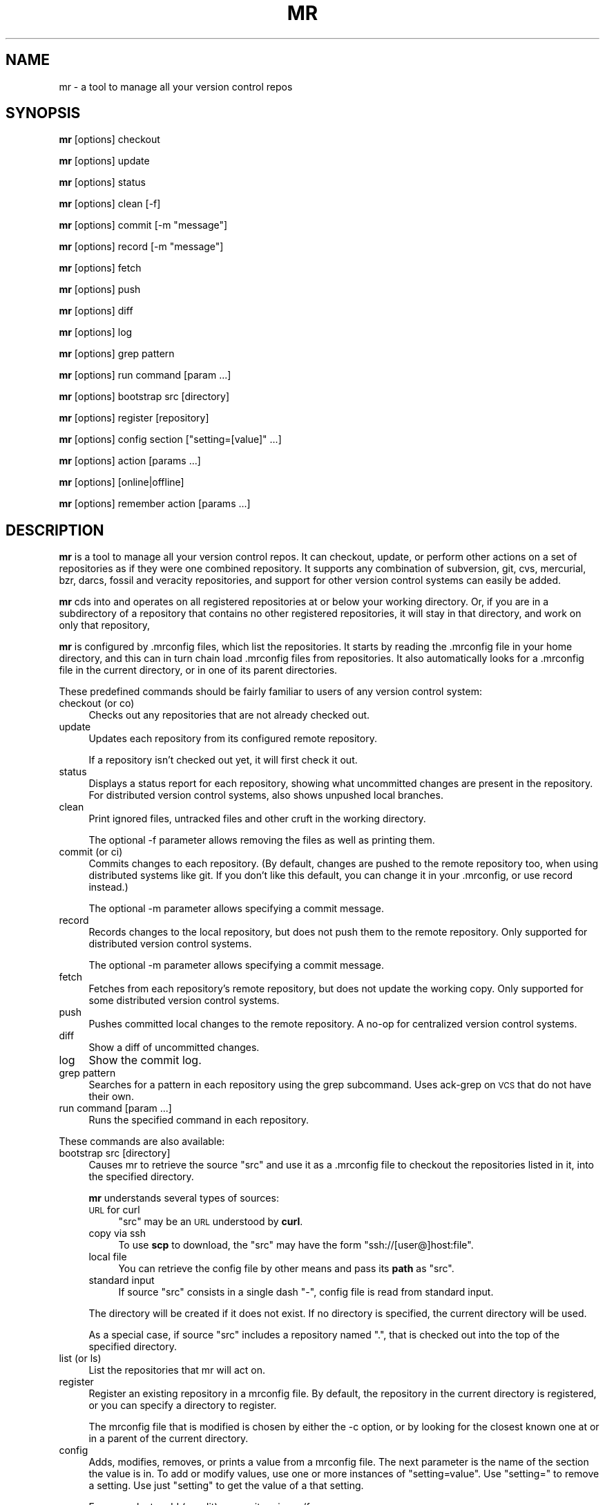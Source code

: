 .\" Automatically generated by Pod::Man 2.28 (Pod::Simple 3.28)
.\"
.\" Standard preamble:
.\" ========================================================================
.de Sp \" Vertical space (when we can't use .PP)
.if t .sp .5v
.if n .sp
..
.de Vb \" Begin verbatim text
.ft CW
.nf
.ne \\$1
..
.de Ve \" End verbatim text
.ft R
.fi
..
.\" Set up some character translations and predefined strings.  \*(-- will
.\" give an unbreakable dash, \*(PI will give pi, \*(L" will give a left
.\" double quote, and \*(R" will give a right double quote.  \*(C+ will
.\" give a nicer C++.  Capital omega is used to do unbreakable dashes and
.\" therefore won't be available.  \*(C` and \*(C' expand to `' in nroff,
.\" nothing in troff, for use with C<>.
.tr \(*W-
.ds C+ C\v'-.1v'\h'-1p'\s-2+\h'-1p'+\s0\v'.1v'\h'-1p'
.ie n \{\
.    ds -- \(*W-
.    ds PI pi
.    if (\n(.H=4u)&(1m=24u) .ds -- \(*W\h'-12u'\(*W\h'-12u'-\" diablo 10 pitch
.    if (\n(.H=4u)&(1m=20u) .ds -- \(*W\h'-12u'\(*W\h'-8u'-\"  diablo 12 pitch
.    ds L" ""
.    ds R" ""
.    ds C` ""
.    ds C' ""
'br\}
.el\{\
.    ds -- \|\(em\|
.    ds PI \(*p
.    ds L" ``
.    ds R" ''
.    ds C`
.    ds C'
'br\}
.\"
.\" Escape single quotes in literal strings from groff's Unicode transform.
.ie \n(.g .ds Aq \(aq
.el       .ds Aq '
.\"
.\" If the F register is turned on, we'll generate index entries on stderr for
.\" titles (.TH), headers (.SH), subsections (.SS), items (.Ip), and index
.\" entries marked with X<> in POD.  Of course, you'll have to process the
.\" output yourself in some meaningful fashion.
.\"
.\" Avoid warning from groff about undefined register 'F'.
.de IX
..
.nr rF 0
.if \n(.g .if rF .nr rF 1
.if (\n(rF:(\n(.g==0)) \{
.    if \nF \{
.        de IX
.        tm Index:\\$1\t\\n%\t"\\$2"
..
.        if !\nF==2 \{
.            nr % 0
.            nr F 2
.        \}
.    \}
.\}
.rr rF
.\"
.\" Accent mark definitions (@(#)ms.acc 1.5 88/02/08 SMI; from UCB 4.2).
.\" Fear.  Run.  Save yourself.  No user-serviceable parts.
.    \" fudge factors for nroff and troff
.if n \{\
.    ds #H 0
.    ds #V .8m
.    ds #F .3m
.    ds #[ \f1
.    ds #] \fP
.\}
.if t \{\
.    ds #H ((1u-(\\\\n(.fu%2u))*.13m)
.    ds #V .6m
.    ds #F 0
.    ds #[ \&
.    ds #] \&
.\}
.    \" simple accents for nroff and troff
.if n \{\
.    ds ' \&
.    ds ` \&
.    ds ^ \&
.    ds , \&
.    ds ~ ~
.    ds /
.\}
.if t \{\
.    ds ' \\k:\h'-(\\n(.wu*8/10-\*(#H)'\'\h"|\\n:u"
.    ds ` \\k:\h'-(\\n(.wu*8/10-\*(#H)'\`\h'|\\n:u'
.    ds ^ \\k:\h'-(\\n(.wu*10/11-\*(#H)'^\h'|\\n:u'
.    ds , \\k:\h'-(\\n(.wu*8/10)',\h'|\\n:u'
.    ds ~ \\k:\h'-(\\n(.wu-\*(#H-.1m)'~\h'|\\n:u'
.    ds / \\k:\h'-(\\n(.wu*8/10-\*(#H)'\z\(sl\h'|\\n:u'
.\}
.    \" troff and (daisy-wheel) nroff accents
.ds : \\k:\h'-(\\n(.wu*8/10-\*(#H+.1m+\*(#F)'\v'-\*(#V'\z.\h'.2m+\*(#F'.\h'|\\n:u'\v'\*(#V'
.ds 8 \h'\*(#H'\(*b\h'-\*(#H'
.ds o \\k:\h'-(\\n(.wu+\w'\(de'u-\*(#H)/2u'\v'-.3n'\*(#[\z\(de\v'.3n'\h'|\\n:u'\*(#]
.ds d- \h'\*(#H'\(pd\h'-\w'~'u'\v'-.25m'\f2\(hy\fP\v'.25m'\h'-\*(#H'
.ds D- D\\k:\h'-\w'D'u'\v'-.11m'\z\(hy\v'.11m'\h'|\\n:u'
.ds th \*(#[\v'.3m'\s+1I\s-1\v'-.3m'\h'-(\w'I'u*2/3)'\s-1o\s+1\*(#]
.ds Th \*(#[\s+2I\s-2\h'-\w'I'u*3/5'\v'-.3m'o\v'.3m'\*(#]
.ds ae a\h'-(\w'a'u*4/10)'e
.ds Ae A\h'-(\w'A'u*4/10)'E
.    \" corrections for vroff
.if v .ds ~ \\k:\h'-(\\n(.wu*9/10-\*(#H)'\s-2\u~\d\s+2\h'|\\n:u'
.if v .ds ^ \\k:\h'-(\\n(.wu*10/11-\*(#H)'\v'-.4m'^\v'.4m'\h'|\\n:u'
.    \" for low resolution devices (crt and lpr)
.if \n(.H>23 .if \n(.V>19 \
\{\
.    ds : e
.    ds 8 ss
.    ds o a
.    ds d- d\h'-1'\(ga
.    ds D- D\h'-1'\(hy
.    ds th \o'bp'
.    ds Th \o'LP'
.    ds ae ae
.    ds Ae AE
.\}
.rm #[ #] #H #V #F C
.\" ========================================================================
.\"
.IX Title "MR 1"
.TH MR 1 "2015-05-03" "perl v5.20.2" "mr"
.\" For nroff, turn off justification.  Always turn off hyphenation; it makes
.\" way too many mistakes in technical documents.
.if n .ad l
.nh
.SH "NAME"
mr \- a tool to manage all your version control repos
.SH "SYNOPSIS"
.IX Header "SYNOPSIS"
\&\fBmr\fR [options] checkout
.PP
\&\fBmr\fR [options] update
.PP
\&\fBmr\fR [options] status
.PP
\&\fBmr\fR [options] clean [\-f]
.PP
\&\fBmr\fR [options] commit [\-m \*(L"message\*(R"]
.PP
\&\fBmr\fR [options] record [\-m \*(L"message\*(R"]
.PP
\&\fBmr\fR [options] fetch
.PP
\&\fBmr\fR [options] push
.PP
\&\fBmr\fR [options] diff
.PP
\&\fBmr\fR [options] log
.PP
\&\fBmr\fR [options] grep pattern
.PP
\&\fBmr\fR [options] run command [param ...]
.PP
\&\fBmr\fR [options] bootstrap src [directory]
.PP
\&\fBmr\fR [options] register [repository]
.PP
\&\fBmr\fR [options] config section [\*(L"setting=[value]\*(R" ...]
.PP
\&\fBmr\fR [options] action [params ...]
.PP
\&\fBmr\fR [options] [online|offline]
.PP
\&\fBmr\fR [options] remember action [params ...]
.SH "DESCRIPTION"
.IX Header "DESCRIPTION"
\&\fBmr\fR is a tool to manage all your version control repos. It can checkout,
update, or perform other actions on a set of repositories as if they were
one combined repository. It supports any combination of subversion, git,
cvs, mercurial, bzr, darcs, fossil and veracity repositories, and support
for other version control systems can easily be added.
.PP
\&\fBmr\fR cds into and operates on all registered repositories at or below your
working directory. Or, if you are in a subdirectory of a repository that
contains no other registered repositories, it will stay in that directory,
and work on only that repository,
.PP
\&\fBmr\fR is configured by .mrconfig files, which list the repositories. It
starts by reading the .mrconfig file in your home directory, and this can
in turn chain load .mrconfig files from repositories. It also automatically
looks for a .mrconfig file in the current directory, or in one of its
parent directories.
.PP
These predefined commands should be fairly familiar to users of any version
control system:
.IP "checkout (or co)" 4
.IX Item "checkout (or co)"
Checks out any repositories that are not already checked out.
.IP "update" 4
.IX Item "update"
Updates each repository from its configured remote repository.
.Sp
If a repository isn't checked out yet, it will first check it out.
.IP "status" 4
.IX Item "status"
Displays a status report for each repository, showing what
uncommitted changes are present in the repository. For distributed version
control systems, also shows unpushed local branches.
.IP "clean" 4
.IX Item "clean"
Print ignored files, untracked files and other cruft in the working directory.
.Sp
The optional \-f parameter allows removing the files as well as printing them.
.IP "commit (or ci)" 4
.IX Item "commit (or ci)"
Commits changes to each repository. (By default, changes are pushed to the
remote repository too, when using distributed systems like git. If you
don't like this default, you can change it in your .mrconfig, or use record
instead.)
.Sp
The optional \-m parameter allows specifying a commit message.
.IP "record" 4
.IX Item "record"
Records changes to the local repository, but does not push them to the
remote repository. Only supported for distributed version control systems.
.Sp
The optional \-m parameter allows specifying a commit message.
.IP "fetch" 4
.IX Item "fetch"
Fetches from each repository's remote repository, but does not
update the working copy. Only supported for some distributed version
control systems.
.IP "push" 4
.IX Item "push"
Pushes committed local changes to the remote repository. A no-op for
centralized version control systems.
.IP "diff" 4
.IX Item "diff"
Show a diff of uncommitted changes.
.IP "log" 4
.IX Item "log"
Show the commit log.
.IP "grep pattern" 4
.IX Item "grep pattern"
Searches for a pattern in each repository using the grep subcommand. Uses
ack-grep on \s-1VCS\s0 that do not have their own.
.IP "run command [param ...]" 4
.IX Item "run command [param ...]"
Runs the specified command in each repository.
.PP
These commands are also available:
.IP "bootstrap src [directory]" 4
.IX Item "bootstrap src [directory]"
Causes mr to retrieve the source \f(CW\*(C`src\*(C'\fR and use it as a .mrconfig file to
checkout the repositories listed in it, into the specified directory.
.Sp
\&\fBmr\fR understands several types of sources:
.RS 4
.IP "\s-1URL\s0 for curl" 4
.IX Item "URL for curl"
\&\f(CW\*(C`src\*(C'\fR may be an \s-1URL\s0 understood by \fBcurl\fR.
.IP "copy via ssh" 4
.IX Item "copy via ssh"
To use \fBscp\fR to download, the \f(CW\*(C`src\*(C'\fR may have the form
\&\f(CW\*(C`ssh://[user@]host:file\*(C'\fR.
.IP "local file" 4
.IX Item "local file"
You can retrieve the config file by other means and pass its \fBpath\fR as \f(CW\*(C`src\*(C'\fR.
.IP "standard input" 4
.IX Item "standard input"
If source \f(CW\*(C`src\*(C'\fR consists in a single dash \f(CW\*(C`\-\*(C'\fR, config file is read from
standard input.
.RE
.RS 4
.Sp
The directory will be created if it does not exist. If no directory is
specified, the current directory will be used.
.Sp
As a special case, if source \f(CW\*(C`src\*(C'\fR includes a repository named \*(L".\*(R", that
is checked out into the top of the specified directory.
.RE
.IP "list (or ls)" 4
.IX Item "list (or ls)"
List the repositories that mr will act on.
.IP "register" 4
.IX Item "register"
Register an existing repository in a mrconfig file. By default, the
repository in the current directory is registered, or you can specify a
directory to register.
.Sp
The mrconfig file that is modified is chosen by either the \-c option, or by
looking for the closest known one at or in a parent of the current directory.
.IP "config" 4
.IX Item "config"
Adds, modifies, removes, or prints a value from a mrconfig file. The next
parameter is the name of the section the value is in. To add or modify
values, use one or more instances of \*(L"setting=value\*(R". Use \*(L"setting=\*(R" to
remove a setting. Use just \*(L"setting\*(R" to get the value of a that setting.
.Sp
For example, to add (or edit) a repository in src/foo:
.Sp
.Vb 1
\&  mr config src/foo checkout="svn co svn://example.com/foo/trunk foo"
.Ve
.Sp
To show the command that mr uses to update the repository in src/foo:
.Sp
.Vb 1
\&  mr config src/foo update
.Ve
.Sp
To see the built-in library of shell functions contained in mr:
.Sp
.Vb 1
\&  mr config DEFAULT lib
.Ve
.Sp
The mrconfig file that is used is chosen by either the \-c option, or by
looking for the closest known one at or in a parent of the current directory.
.IP "offline" 4
.IX Item "offline"
Advises mr that it is in offline mode. Any commands that fail in
offline mode will be remembered, and retried when mr is told it's online.
.IP "online" 4
.IX Item "online"
Advices mr that it is in online mode again. Commands that failed while in
offline mode will be re-run.
.IP "remember" 4
.IX Item "remember"
Remember a command, to be run later when mr re-enters online mode. This
implicitly puts mr into offline mode. The command can be any regular mr
command. This is useful when you know that a command will fail due to being
offline, and so don't want to run it right now at all, but just remember
to run it when you go back online.
.IP "help" 4
.IX Item "help"
Displays this help.
.PP
Actions can be abbreviated to any unambiguous substring, so
\&\*(L"mr st\*(R" is equivalent to \*(L"mr status\*(R", and \*(L"mr up\*(R" is equivalent to \*(L"mr
update\*(R"
.PP
Additional parameters can be passed to most commands, and are passed on
unchanged to the underlying version control system. This is mostly useful
if the repositories mr will act on all use the same version control
system.
.SH "OPTIONS"
.IX Header "OPTIONS"
.IP "\-d directory" 4
.IX Item "-d directory"
.PD 0
.IP "\-\-directory directory" 4
.IX Item "--directory directory"
.PD
Specifies the topmost directory that \fBmr\fR should work in. The default is
the current working directory.
.IP "\-c mrconfig" 4
.IX Item "-c mrconfig"
.PD 0
.IP "\-\-config mrconfig" 4
.IX Item "--config mrconfig"
.PD
Use the specified mrconfig file. The default is to use both \fI~/.mrconfig\fR
as well as look for a \fI.mrconfig\fR file in the current directory, or in one
of its parent directories.
.IP "\-f" 4
.IX Item "-f"
.PD 0
.IP "\-\-force" 4
.IX Item "--force"
.PD
Force mr to act on repositories that would normally be skipped due to their
configuration.
.IP "\-v" 4
.IX Item "-v"
.PD 0
.IP "\-\-verbose" 4
.IX Item "--verbose"
.PD
Be verbose.
.IP "\-m" 4
.IX Item "-m"
.PD 0
.IP "\-\-minimal" 4
.IX Item "--minimal"
.PD
Minimise output. If a command fails or there is any output then the usual
output will be shown.
.IP "\-q" 4
.IX Item "-q"
.PD 0
.IP "\-\-quiet" 4
.IX Item "--quiet"
.PD
Be quiet. This suppresses mr's usual output, as well as any output from
commands that are run (including stderr output). If a command fails,
the output will be shown.
.IP "\-k" 4
.IX Item "-k"
.PD 0
.IP "\-\-insecure" 4
.IX Item "--insecure"
.PD
Accept untrusted \s-1SSL\s0 certificates when bootstrapping.
.IP "\-s" 4
.IX Item "-s"
.PD 0
.IP "\-\-stats" 4
.IX Item "--stats"
.PD
Expand the statistics line displayed at the end to include information
about exactly which repositories failed and were skipped, if any.
.IP "\-i" 4
.IX Item "-i"
.PD 0
.IP "\-\-interactive" 4
.IX Item "--interactive"
.PD
Interactive mode. If a repository fails to be processed, a subshell will be
started which you can use to resolve or investigate the problem. Exit the
subshell to continue the mr run.
.IP "\-n [number]" 4
.IX Item "-n [number]"
.PD 0
.IP "\-\-no\-recurse [number]" 4
.IX Item "--no-recurse [number]"
.PD
If no number if specified, just operate on the repository for the current
directory, do not recurse into deeper repositories.
.Sp
If a number is specified, will recurse into repositories at most that many
subdirectories deep. For example, with \-n 2 it would recurse into ./src/foo,
but not ./src/packages/bar.
.IP "\-j [number]" 4
.IX Item "-j [number]"
.PD 0
.IP "\-\-jobs [number]" 4
.IX Item "--jobs [number]"
.PD
Run the specified number of jobs in parallel, or an unlimited number of jobs
with no number specified. This can greatly speed up operations such as updates.
It is not recommended for interactive operations.
.Sp
Note that running more than 10 jobs at a time is likely to run afoul of
ssh connection limits. Running between 3 and 5 jobs at a time will yield
a good speedup in updates without loading the machine too much.
.IP "\-t" 4
.IX Item "-t"
.PD 0
.IP "\-\-trust\-all" 4
.IX Item "--trust-all"
.PD
Trust all mrconfig files even if they are not listed in \fI~/.mrtrust\fR.
Use with caution.
.IP "\-p" 4
.IX Item "-p"
.PD 0
.IP "\-\-path" 4
.IX Item "--path"
.PD
This obsolete flag is ignored.
.SH "MRCONFIG FILES"
.IX Header "MRCONFIG FILES"
Here is an example \fI.mrconfig\fR file:
.PP
.Vb 3
\&  [src]
\&  checkout = svn checkout svn://svn.example.com/src/trunk src
\&  chain = true
\&
\&  [src/linux\-2.6]
\&  checkout = git clone git://git.kernel.org/pub/scm/linux/kernel/git/torvalds/linux\-2.6.git &&
\&        cd linux\-2.6 &&
\&        git checkout \-b mybranch origin/master
.Ve
.PP
The \fI.mrconfig\fR file uses a variant of the \s-1INI\s0 file format. Lines
starting with \*(L"#\*(R" are comments. Values can be continued to the
following line by indenting the line with whitespace.
.PP
The \f(CW\*(C`DEFAULT\*(C'\fR section allows setting default values for the sections that
come after it.
.PP
The \f(CW\*(C`ALIAS\*(C'\fR section allows adding aliases for actions. Each setting
is an alias, and its value is the action to use.
.PP
All other sections add repositories. The section header specifies the
directory where the repository is located. This is relative to the directory
that contains the mrconfig file, but you can also choose to use absolute
paths. (Note that you can use environment variables in section names; they
will be passed through the shell for expansion. For example, 
\&\f(CW\*(C`[$HOSTNAME]\*(C'\fR, or \f(CW\*(C`[${HOSTNAME}foo]\*(C'\fR).
.PP
Within a section, each setting defines a shell command to run to handle a
given action. mr contains default handlers for \*(L"update\*(R", \*(L"status\*(R",
\&\*(L"commit\*(R", and other standard actions.
.PP
Normally you only need to specify what to do for \*(L"checkout\*(R". Here you
specify the command to run in order to create a checkout of the repository.
The command will be run in the parent directory, and must create the
repository's directory. So use \f(CW\*(C`git clone\*(C'\fR, \f(CW\*(C`svn checkout\*(C'\fR, \f(CW\*(C`bzr branch\*(C'\fR
or \f(CW\*(C`bzr checkout\*(C'\fR (for a bound branch), etc.
.PP
Note that these shell commands are run in a \f(CW\*(C`set \-e\*(C'\fR shell
environment, where any additional parameters you pass are available in
\&\f(CW$@\fR. All commands other than \*(L"checkout\*(R" are run inside the repository,
though not necessarily at the top of it.
.PP
The \f(CW\*(C`MR_REPO\*(C'\fR environment variable is set to the path to the top of the
repository. (For the \*(L"register\*(R" action, \*(L"\s-1MR_REPO\*(R"\s0 is instead set to the 
basename of the directory that should be created when checking the
repository out.)
.PP
The \f(CW\*(C`MR_CONFIG\*(C'\fR environment variable is set to the .mrconfig file
that defines the repo being acted on, or, if the repo is not yet in a config
file, the \fI.mrconfig\fR file that should be modified to register the repo.
.PP
The \f(CW\*(C`MR_ACTION\*(C'\fR environment variable is set to the command being run
(update, checkout, etc).
.PP
A few settings have special meanings:
.IP "skip" 4
.IX Item "skip"
If \*(L"skip\*(R" is set and its command returns true, then \fBmr\fR
will skip acting on that repository. The command is passed the action
name in \f(CW$1\fR.
.Sp
Here are two examples. The first skips the repo unless
mr is run by joey. The second uses the hours_since function
(included in mr's built-in library) to skip updating the repo unless it's
been at least 12 hours since the last update.
.Sp
.Vb 3
\&  [mystuff]
\&  checkout = ...
\&  skip = test \`whoami\` != joey
\&
\&  [linux]
\&  checkout = ...
\&  skip = [ "$1" = update ] && ! hours_since "$1" 12
.Ve
.Sp
Another way to use skip is for a lazy checkout. This makes mr skip
operating on a repo unless it already exists. To enable the 
repo, you have to explicitly check it out (using \*(L"mr \-\-force \-d foo checkout\*(R").
.Sp
.Vb 3
\&  [foo]
\&  checkout = ...
\&  skip = lazy
.Ve
.IP "order" 4
.IX Item "order"
The \*(L"order\*(R" setting can be used to override the default ordering of
repositories. The default order value is 10. Use smaller values to make
repositories be processed earlier, and larger values to make repositories
be processed later.
.Sp
Note that if a repository is located in a subdirectory of another
repository, ordering it to be processed earlier is not recommended.
.IP "chain" 4
.IX Item "chain"
If \*(L"chain\*(R" is set and its command returns true, then \fBmr\fR
will try to load a \fI.mrconfig\fR file from the root of the repository.
.IP "include" 4
.IX Item "include"
If \*(L"include\*(R" is set, its command is ran, and should output
additional mrconfig file content. The content is included as if it were
part of the including file.
.Sp
Unlike everything else, \*(L"include\*(R" does not need to be placed within a section.
.Sp
\&\fBmr\fR ships several libraries that can be included to add support for
additional version control type things (unison, git-svn, git-fake-bare,
git-subtree). To include them all, you could use:
.Sp
.Vb 1
\&  include = cat /usr/share/mr/*
.Ve
.Sp
See the individual files for details.
.IP "deleted" 4
.IX Item "deleted"
If \*(L"deleted\*(R" is set and its command returns true, then
\&\fBmr\fR will treat the repository as deleted. It won't ever actually delete
the repository, but it will warn if it sees the repository's directory.
This is useful when one mrconfig file is shared among multiple machines,
to keep track of and remember to delete old repositories.
.IP "lib" 4
.IX Item "lib"
The \*(L"lib\*(R" setting can contain some shell code that will be run
before each command, this can be a useful way to define shell
functions for other commands to use.
.Sp
Unlike most other settings, this can be specified multiple times, in
which case the chunks of shell code are accumulatively concatenated
together.
.IP "fixups" 4
.IX Item "fixups"
If \*(L"fixups\*(R" is set, its command is run whenever a repository
is checked out, or updated. This provides an easy way to do things
like permissions fixups, or other tweaks to the repository content,
whenever the repository is changed.
.IP "jobs" 4
.IX Item "jobs"
If \*(L"jobs\*(R" is set, run the specified number of jobs in parallel.
This can greatly speed up operations such as updates.
.Sp
Note that running more than 10 jobs at a time is likely to run afoul of
ssh connection limits. Running between 3 and 5 jobs at a time will yield
a good speedup in updates without loading the machine too much.
.IP "VCS_action" 4
.IX Item "VCS_action"
When looking for a command to run for a given action, mr first looks for
a setting with the same name as the action. If that is not found, it
looks for a setting named \*(L"VCS_action\*(R" (substituting in the name of the
version control system and the action).
.Sp
Internally, mr has settings for \*(L"git_update\*(R", \*(L"svn_update\*(R", etc. To change
the action that is performed for a given version control system, you can
override these \s-1VCS\s0 specific actions. To add a new version control system,
you can just add \s-1VCS\s0 specific actions for it.
.IP "pre_ and post_" 4
.IX Item "pre_ and post_"
If \*(L"pre_action\*(R" is set, its command is run before mr performs the
specified action. Similarly, \*(L"post_action\*(R" commands are run after mr
successfully performs the specified action. For example, \*(L"pre_commit\*(R" is
run before committing; \*(L"post_update\*(R" is run after updating.
.IP "_append" 4
.IX Item "_append"
Any setting can be suffixed with \f(CW\*(C`_append\*(C'\fR, to add an additional value
to the existing value of the setting. In this way, actions 
can be constructed accumulatively.
.IP "VCS_test" 4
.IX Item "VCS_test"
The name of the version control system is itself determined by
running each defined \*(L"VCS_test\*(R" action, until one succeeds.
.SH "UNTRUSTED MRCONFIG FILES"
.IX Header "UNTRUSTED MRCONFIG FILES"
Since mrconfig files can contain arbitrary shell commands, they can do
anything. This flexibility is good, but it also allows a malicious mrconfig
file to delete your whole home directory. Such a file might be contained
inside a repository that your main \fI~/.mrconfig\fR checks out. To
avoid worries about evil commands in a mrconfig file, mr defaults to
reading all mrconfig files other than the main \fI~/.mrconfig\fR in untrusted
mode. In untrusted mode, mrconfig files are limited to running only known
safe commands (like \*(L"git clone\*(R") in a carefully checked manner.
.PP
To configure mr to trust other mrconfig files, list them in \fI~/.mrtrust\fR.
One mrconfig file should be listed per line. Either the full pathname
should be listed, or the pathname can start with \fI~/\fR to specify a file
relative to your home directory.
.SH "OFFLINE LOG FILE"
.IX Header "OFFLINE LOG FILE"
The \fI~/.mrlog\fR file contains commands that mr has remembered to run later,
due to being offline. You can delete or edit this file to remove commands,
or even to add other commands for 'mr online' to run. If the file is
present, mr assumes it is in offline mode.
.SH "EXTENSIONS"
.IX Header "EXTENSIONS"
mr can be extended to support things such as unison and git-svn. Some
files providing such extensions are available in \fI/usr/share/mr/\fR. See
the documentation in the files for details about using them.
.SH "EXIT STATUS"
.IX Header "EXIT STATUS"
mr returns nonzero if a command failed in any of the repositories.
.SH "AUTHOR"
.IX Header "AUTHOR"
Copyright 2007\-2011 Joey Hess <joey@kitenet.net>
.PP
Licensed under the \s-1GNU GPL\s0 version 2 or higher.
.PP
http://myrepos.branchable.com/
